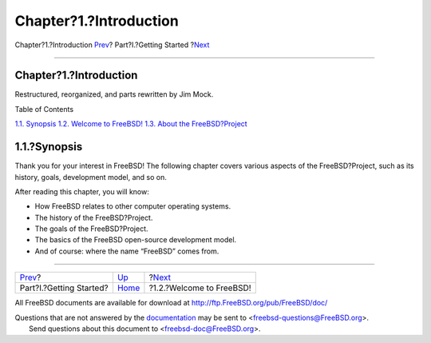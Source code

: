 =======================
Chapter?1.?Introduction
=======================

.. raw:: html

   <div class="navheader">

Chapter?1.?Introduction
`Prev <getting-started.html>`__?
Part?I.?Getting Started
?\ `Next <nutshell.html>`__

--------------

.. raw:: html

   </div>

.. raw:: html

   <div class="chapter">

.. raw:: html

   <div class="titlepage" xmlns="">

.. raw:: html

   <div>

.. raw:: html

   <div>

Chapter?1.?Introduction
-----------------------

.. raw:: html

   </div>

.. raw:: html

   <div>

Restructured, reorganized, and parts rewritten by Jim Mock.

.. raw:: html

   </div>

.. raw:: html

   </div>

.. raw:: html

   </div>

.. raw:: html

   <div class="toc">

.. raw:: html

   <div class="toc-title">

Table of Contents

.. raw:: html

   </div>

`1.1. Synopsis <introduction.html#introduction-synopsis>`__
`1.2. Welcome to FreeBSD! <nutshell.html>`__
`1.3. About the FreeBSD?Project <history.html>`__

.. raw:: html

   </div>

.. raw:: html

   <div class="sect1">

.. raw:: html

   <div class="titlepage" xmlns="">

.. raw:: html

   <div>

.. raw:: html

   <div>

1.1.?Synopsis
-------------

.. raw:: html

   </div>

.. raw:: html

   </div>

.. raw:: html

   </div>

Thank you for your interest in FreeBSD! The following chapter covers
various aspects of the FreeBSD?Project, such as its history, goals,
development model, and so on.

After reading this chapter, you will know:

.. raw:: html

   <div class="itemizedlist">

-  How FreeBSD relates to other computer operating systems.

-  The history of the FreeBSD?Project.

-  The goals of the FreeBSD?Project.

-  The basics of the FreeBSD open-source development model.

-  And of course: where the name “FreeBSD” comes from.

.. raw:: html

   </div>

.. raw:: html

   </div>

.. raw:: html

   </div>

.. raw:: html

   <div class="navfooter">

--------------

+------------------------------------+---------------------------------+-------------------------------+
| `Prev <getting-started.html>`__?   | `Up <getting-started.html>`__   | ?\ `Next <nutshell.html>`__   |
+------------------------------------+---------------------------------+-------------------------------+
| Part?I.?Getting Started?           | `Home <index.html>`__           | ?1.2.?Welcome to FreeBSD!     |
+------------------------------------+---------------------------------+-------------------------------+

.. raw:: html

   </div>

All FreeBSD documents are available for download at
http://ftp.FreeBSD.org/pub/FreeBSD/doc/

| Questions that are not answered by the
  `documentation <http://www.FreeBSD.org/docs.html>`__ may be sent to
  <freebsd-questions@FreeBSD.org\ >.
|  Send questions about this document to <freebsd-doc@FreeBSD.org\ >.
